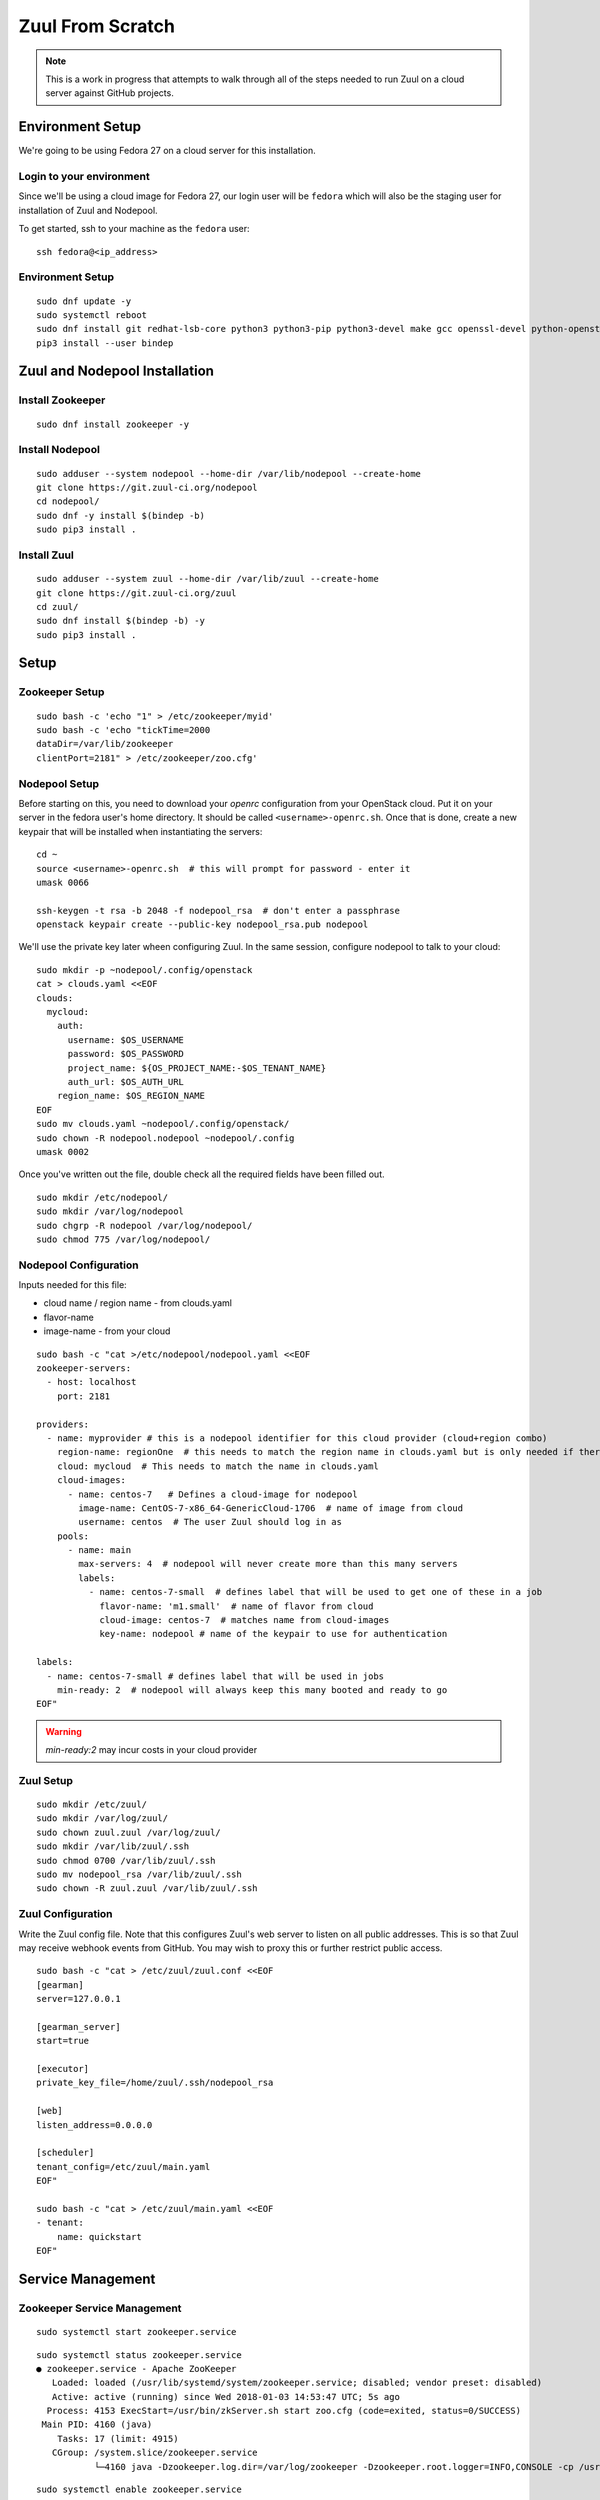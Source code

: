 Zuul From Scratch
=================

.. note:: This is a work in progress that attempts to walk through all
          of the steps needed to run Zuul on a cloud server against
          GitHub projects.

Environment Setup
-----------------

We're going to be using Fedora 27 on a cloud server for this
installation.

Login to your environment
~~~~~~~~~~~~~~~~~~~~~~~~~

Since we'll be using a cloud image for Fedora 27, our login user will
be ``fedora`` which will also be the staging user for installation of
Zuul and Nodepool.

To get started, ssh to your machine as the ``fedora`` user::

   ssh fedora@<ip_address>

Environment Setup
~~~~~~~~~~~~~~~~~

::

   sudo dnf update -y
   sudo systemctl reboot
   sudo dnf install git redhat-lsb-core python3 python3-pip python3-devel make gcc openssl-devel python-openstackclient -y
   pip3 install --user bindep

Zuul and Nodepool Installation
------------------------------

Install Zookeeper
~~~~~~~~~~~~~~~~~

::

   sudo dnf install zookeeper -y

Install Nodepool
~~~~~~~~~~~~~~~~

::

   sudo adduser --system nodepool --home-dir /var/lib/nodepool --create-home
   git clone https://git.zuul-ci.org/nodepool
   cd nodepool/
   sudo dnf -y install $(bindep -b)
   sudo pip3 install .

Install Zuul
~~~~~~~~~~~~

::

   sudo adduser --system zuul --home-dir /var/lib/zuul --create-home
   git clone https://git.zuul-ci.org/zuul
   cd zuul/
   sudo dnf install $(bindep -b) -y
   sudo pip3 install .

Setup
-----

Zookeeper Setup
~~~~~~~~~~~~~~~

.. TODO recommended reading for zk clustering setup

::

   sudo bash -c 'echo "1" > /etc/zookeeper/myid'
   sudo bash -c 'echo "tickTime=2000
   dataDir=/var/lib/zookeeper
   clientPort=2181" > /etc/zookeeper/zoo.cfg'

Nodepool Setup
~~~~~~~~~~~~~~

Before starting on this, you need to download your `openrc`
configuration from your OpenStack cloud.  Put it on your server in the
fedora user's home directory.  It should be called
``<username>-openrc.sh``.  Once that is done, create a new keypair
that will be installed when instantiating the servers::

   cd ~
   source <username>-openrc.sh  # this will prompt for password - enter it
   umask 0066

   ssh-keygen -t rsa -b 2048 -f nodepool_rsa  # don't enter a passphrase
   openstack keypair create --public-key nodepool_rsa.pub nodepool

We'll use the private key later wheen configuring Zuul.  In the same
session, configure nodepool to talk to your cloud::

   sudo mkdir -p ~nodepool/.config/openstack
   cat > clouds.yaml <<EOF
   clouds:
     mycloud:
       auth:
         username: $OS_USERNAME
         password: $OS_PASSWORD
         project_name: ${OS_PROJECT_NAME:-$OS_TENANT_NAME}
         auth_url: $OS_AUTH_URL
       region_name: $OS_REGION_NAME
   EOF
   sudo mv clouds.yaml ~nodepool/.config/openstack/
   sudo chown -R nodepool.nodepool ~nodepool/.config
   umask 0002

Once you've written out the file, double check all the required fields have been filled out.

::

   sudo mkdir /etc/nodepool/
   sudo mkdir /var/log/nodepool
   sudo chgrp -R nodepool /var/log/nodepool/
   sudo chmod 775 /var/log/nodepool/

Nodepool Configuration
~~~~~~~~~~~~~~~~~~~~~~

Inputs needed for this file:

* cloud name / region name - from clouds.yaml
* flavor-name
* image-name - from your cloud

::

   sudo bash -c "cat >/etc/nodepool/nodepool.yaml <<EOF
   zookeeper-servers:
     - host: localhost
       port: 2181

   providers:
     - name: myprovider # this is a nodepool identifier for this cloud provider (cloud+region combo)
       region-name: regionOne  # this needs to match the region name in clouds.yaml but is only needed if there is more than one region
       cloud: mycloud  # This needs to match the name in clouds.yaml
       cloud-images:
         - name: centos-7   # Defines a cloud-image for nodepool
           image-name: CentOS-7-x86_64-GenericCloud-1706  # name of image from cloud
           username: centos  # The user Zuul should log in as
       pools:
         - name: main
           max-servers: 4  # nodepool will never create more than this many servers
           labels:
             - name: centos-7-small  # defines label that will be used to get one of these in a job
               flavor-name: 'm1.small'  # name of flavor from cloud
               cloud-image: centos-7  # matches name from cloud-images
               key-name: nodepool # name of the keypair to use for authentication

   labels:
     - name: centos-7-small # defines label that will be used in jobs
       min-ready: 2  # nodepool will always keep this many booted and ready to go
   EOF"

.. warning::

   `min-ready:2` may incur costs in your cloud provider


Zuul Setup
~~~~~~~~~~

::

   sudo mkdir /etc/zuul/
   sudo mkdir /var/log/zuul/
   sudo chown zuul.zuul /var/log/zuul/
   sudo mkdir /var/lib/zuul/.ssh
   sudo chmod 0700 /var/lib/zuul/.ssh
   sudo mv nodepool_rsa /var/lib/zuul/.ssh
   sudo chown -R zuul.zuul /var/lib/zuul/.ssh

Zuul Configuration
~~~~~~~~~~~~~~~~~~

Write the Zuul config file.  Note that this configures Zuul's web
server to listen on all public addresses.  This is so that Zuul may
receive webhook events from GitHub.  You may wish to proxy this or
further restrict public access.

::

   sudo bash -c "cat > /etc/zuul/zuul.conf <<EOF
   [gearman]
   server=127.0.0.1

   [gearman_server]
   start=true

   [executor]
   private_key_file=/home/zuul/.ssh/nodepool_rsa

   [web]
   listen_address=0.0.0.0

   [scheduler]
   tenant_config=/etc/zuul/main.yaml
   EOF"

   sudo bash -c "cat > /etc/zuul/main.yaml <<EOF
   - tenant:
       name: quickstart
   EOF"

Service Management
------------------

Zookeeper Service Management
~~~~~~~~~~~~~~~~~~~~~~~~~~~~

::

   sudo systemctl start zookeeper.service

::

   sudo systemctl status zookeeper.service
   ● zookeeper.service - Apache ZooKeeper
      Loaded: loaded (/usr/lib/systemd/system/zookeeper.service; disabled; vendor preset: disabled)
      Active: active (running) since Wed 2018-01-03 14:53:47 UTC; 5s ago
     Process: 4153 ExecStart=/usr/bin/zkServer.sh start zoo.cfg (code=exited, status=0/SUCCESS)
    Main PID: 4160 (java)
       Tasks: 17 (limit: 4915)
      CGroup: /system.slice/zookeeper.service
              └─4160 java -Dzookeeper.log.dir=/var/log/zookeeper -Dzookeeper.root.logger=INFO,CONSOLE -cp /usr/share/java/

::

   sudo systemctl enable zookeeper.service


Nodepool Service Management
~~~~~~~~~~~~~~~~~~~~~~~~~~~

::

   sudo bash -c "cat > /etc/systemd/system/nodepool-launcher.service <<EOF
   [Unit]
   Description=Nodepool Launcher Service
   After=syslog.target network.target

   [Service]
   Type=simple
   # Options to pass to nodepool-launcher.
   Group=nodepool
   User=nodepool
   RuntimeDirectory=nodepool
   ExecStart=/usr/local/bin/nodepool-launcher

   [Install]
   WantedBy=multi-user.target
   EOF"

   sudo chmod 0644 /etc/systemd/system/nodepool-launcher.service
   sudo systemctl daemon-reload
   sudo systemctl start nodepool-launcher.service
   sudo systemctl status nodepool-launcher.service
   sudo systemctl enable nodepool-launcher.service

Zuul Service Management
~~~~~~~~~~~~~~~~~~~~~~~
::

   sudo bash -c "cat > /etc/systemd/system/zuul-scheduler.service <<EOF
   [Unit]
   Description=Zuul Scheduler Service
   After=syslog.target network.target

   [Service]
   Type=simple
   Group=zuul
   User=zuul
   RuntimeDirectory=zuul
   ExecStart=/usr/local/bin/zuul-scheduler
   ExecStop=/usr/local/bin/zuul-scheduler stop

   [Install]
   WantedBy=multi-user.target
   EOF"

   sudo bash -c "cat > /etc/systemd/system/zuul-executor.service <<EOF
   [Unit]
   Description=Zuul Executor Service
   After=syslog.target network.target

   [Service]
   Type=simple
   Group=zuul
   User=zuul
   RuntimeDirectory=zuul
   ExecStart=/usr/local/bin/zuul-executor
   ExecStop=/usr/local/bin/zuul-executor stop

   [Install]
   WantedBy=multi-user.target
   EOF"

   sudo bash -c "cat > /etc/systemd/system/zuul-web.service <<EOF
   [Unit]
   Description=Zuul Web Service
   After=syslog.target network.target

   [Service]
   Type=simple
   Group=zuul
   User=zuul
   RuntimeDirectory=zuul
   ExecStart=/usr/local/bin/zuul-web
   ExecStop=/usr/local/bin/zuul-web stop

   [Install]
   WantedBy=multi-user.target
   EOF"

   sudo systemctl daemon-reload
   sudo systemctl start zuul-scheduler.service
   sudo systemctl status zuul-scheduler.service
   sudo systemctl enable zuul-scheduler.service
   sudo systemctl start zuul-executor.service
   sudo systemctl status zuul-executor.service
   sudo systemctl enable zuul-executor.service
   sudo systemctl start zuul-web.service
   sudo systemctl status zuul-web.service
   sudo systemctl enable zuul-web.service

Use Zuul Jobs
-------------

Add to ``/etc/zuul/zuul.conf``::

   sudo bash -c "cat >> /etc/zuul/zuul.conf <<EOF

   [connection zuul-git]
   driver=git
   baseurl=https://git.zuul-ci.org/
   EOF"

Restart executor and scheduler::

   sudo systemctl restart zuul-executor.service
   sudo systemctl restart zuul-scheduler.service

Configure GitHub
----------------

You'll need an organization in Github for this, so create one if you
haven't already.  In this example we will use `my-org`.

.. NOTE Duplicate content here and in drivers/github.rst.  Keep them
   in sync.

Create a `GitHub application
<https://developer.github.com/apps/building-integrations/setting-up-and-registering-github-apps/registering-github-apps/>`_:

* Go to your organization settings page to create the application, e.g.:
  https://github.com/organizations/my-org/settings/apps/new
* Set GitHub App name to "my-org-zuul"
* Set Setup URL to your setup documentation, when users install the application
  they are redirected to this url
* Set Webhook URL to
  ``http://<IP ADDRESS>:9000/connection/github/payload``.
* Create a Webhook secret, and record it for later use
* Set permissions:

  * Commit statuses: Read & Write
  * Issues: Read & Write
  * Pull requests: Read & Write
  * Repository contents: Read & Write (write to let zuul merge change)
  * Repository administration: Read

* Set events subscription:

  * Label
  * Status
  * Issue comment
  * Issues
  * Pull request
  * Pull request review
  * Pull request review comment
  * Commit comment
  * Create
  * Push
  * Release

* Set Where can this GitHub App be installed to "Any account"
* Create the App
* Generate a Private key in the app settings page and save the file for later

.. TODO See if we can script this using GitHub API

Go back to the `General` settings page for the app,
https://github.com/organizations/my-org/settings/apps/my-org-zuul
and look for the app `ID` number, under the `About` section.

Edit ``/etc/zuul/zuul.conf`` to add the following::

  [connection github]
  driver=github
  app_id=<APP ID NUMBER>
  app_key=/etc/zuul/github.pem
  webhook_token=<WEBHOOK TOKEN>

Upload the private key which was generated earlier, and save it in
``/etc/zuul/github.pem``.

Restart all of Zuul::

  sudo systemctl restart zuul-executor.service
  sudo systemctl restart zuul-web.service
  sudo systemctl restart zuul-scheduler.service

Go to the `Advanced` tab for the app in GitHub,
https://github.com/organizations/my-org/settings/apps/my-org-zuul/advanced,
and look for the initial ping from the app.  It probably wasn't
delivered since Zuul wasn't configured at the time, so click
``Resend`` and verify that it is delivered now that Zuul is
configured.

Visit the public app page on GitHub,
https://github.com/apps/my-org-zuul, and install the app into your org.

Create two new repositories in your org.  One will hold the
configuration for this tenant in Zuul, the other should be a normal
project repo to use for testing.  We'll call them `zuul-test-config`
and `zuul-test`, respectively.

Edit ``/etc/zuul/main.yaml`` so that it looks like this::

   - tenant:
       name: quickstart
       source:
         zuul-git:
           config-projects:
             - openstack-infra/zuul-base-jobs
           untrusted-projects:
             - openstack-infra/zuul-jobs
         github:
           config-projects:
             - my-org/zuul-test-config
           untrusted-projects:
             - my-org/zuul-test

The first section, under 'zuul-git' imports the "standard library" of
Zuul jobs, a collection of jobs that can be used by any Zuul
installation.

The second section is your GitHub configuration.

After updating the file, restart the Zuul scheduler::

  sudo systemctl restart zuul-scheduler.service

Add an initial pipeline configuration to the `zuul-test-config`
repository.  Inside that project, create a ``zuul.yaml`` file with the
following contents::

   - pipeline:
       name: check
       description: |
         Newly opened pull requests enter this pipeline to receive an
         initial verification
       manager: independent
       trigger:
         github:
           - event: pull_request
             action:
               - opened
               - changed
               - reopened
           - event: pull_request
             action: comment
             comment: (?i)^\s*recheck\s*$
       start:
         github:
           status: pending
           comment: false
       success:
         github:
           status: 'success'
       failure:
         github:
           status: 'failure'

Merge that commit into the repository.

In the `zuul-test` project, create a `.zuul.yaml` file with the
following contents::

   - project:
       check:
         jobs:
           - noop

Open a new pull request with that commit against the `zuul-test`
project and verify that Zuul reports a successful run of the `noop`
job.
